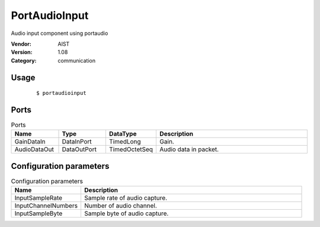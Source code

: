 PortAudioInput
==============
Audio input component using portaudio

:Vendor: AIST
:Version: 1.08
:Category: communication

Usage
-----

  ::

  $ portaudioinput


Ports
-----
.. csv-table:: Ports
   :header: "Name", "Type", "DataType", "Description"
   :widths: 8, 8, 8, 26
   
   "GainDataIn", "DataInPort", "TimedLong", "Gain."
   "AudioDataOut", "DataOutPort", "TimedOctetSeq", "Audio data in packet."

.. digraph:: comp

   rankdir=LR;
   PortAudioInput [shape=Mrecord, label="PortAudioInput"];
   GainDataIn [shape=plaintext, label="GainDataIn"];
   GainDataIn -> PortAudioInput;
   AudioDataOut [shape=plaintext, label="AudioDataOut"];
   PortAudioInput -> AudioDataOut;

Configuration parameters
------------------------
.. csv-table:: Configuration parameters
   :header: "Name", "Description"
   :widths: 12, 38
   
   "InputSampleRate", "Sample rate of audio capture."
   "InputChannelNumbers", "Number of audio channel."
   "InputSampleByte", "Sample byte of audio capture."

